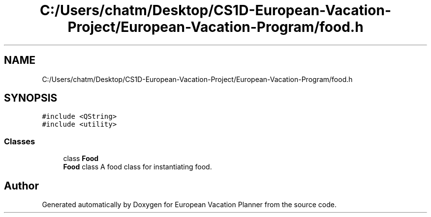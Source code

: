 .TH "C:/Users/chatm/Desktop/CS1D-European-Vacation-Project/European-Vacation-Program/food.h" 3 "Sun Oct 20 2019" "Version 1.0" "European Vacation Planner" \" -*- nroff -*-
.ad l
.nh
.SH NAME
C:/Users/chatm/Desktop/CS1D-European-Vacation-Project/European-Vacation-Program/food.h
.SH SYNOPSIS
.br
.PP
\fC#include <QString>\fP
.br
\fC#include <utility>\fP
.br

.SS "Classes"

.in +1c
.ti -1c
.RI "class \fBFood\fP"
.br
.RI "\fBFood\fP class A food class for instantiating food\&. "
.in -1c
.SH "Author"
.PP 
Generated automatically by Doxygen for European Vacation Planner from the source code\&.
